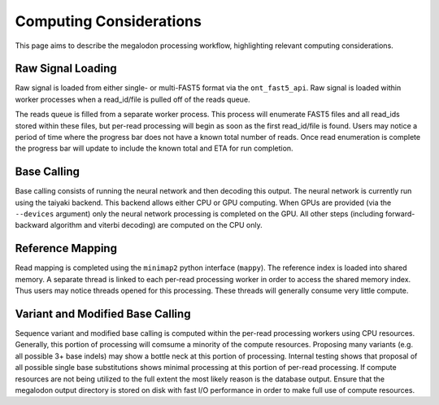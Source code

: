 ************************
Computing Considerations
************************

This page aims to describe the megalodon processing workflow, highlighting relevant computing considerations.

------------------
Raw Signal Loading
------------------

Raw signal is loaded from either single- or multi-FAST5 format via the ``ont_fast5_api``.
Raw signal is loaded within worker processes when a read_id/file is pulled off of the reads queue.

The reads queue is filled from a separate worker process.
This process will enumerate FAST5 files and all read_ids stored within these files, but per-read processing will begin as soon as the first read_id/file is found.
Users may notice a period of time where the progress bar does not have a known total number of reads.
Once read enumeration is complete the progress bar will update to include the known total and ETA for run completion.

------------
Base Calling
------------

Base calling consists of running the neural network and then decoding this output.
The neural network is currently run using the taiyaki backend.
This backend allows either CPU or GPU computing.
When GPUs are provided (via the ``--devices`` argument) only the neural network processing is completed on the GPU.
All other steps (including forward-backward algorithm and viterbi decoding) are computed on the CPU only.

-----------------
Reference Mapping
-----------------

Read mapping is completed using the ``minimap2`` python interface (``mappy``).
The reference index is loaded into shared memory.
A separate thread is linked to each per-read processing worker in order to access the shared memory index.
Thus users may notice threads opened for this processing.
These threads will generally consume very little compute.

---------------------------------
Variant and Modified Base Calling
---------------------------------

Sequence variant and modified base calling is computed within the per-read processing workers using CPU resources.
Generally, this portion of processing will comsume a minority of the compute resources.
Proposing many variants (e.g. all possible 3+ base indels) may show a bottle neck at this portion of processing.
Internal testing shows that proposal of all possible single base substitutions shows minimal processing at this portion of per-read processing.
If compute resources are not being utilized to the full extent the most likely reason is the database output.
Ensure that the megalodon output directory is stored on disk with fast I/O performance in order to make full use of compute resources.
